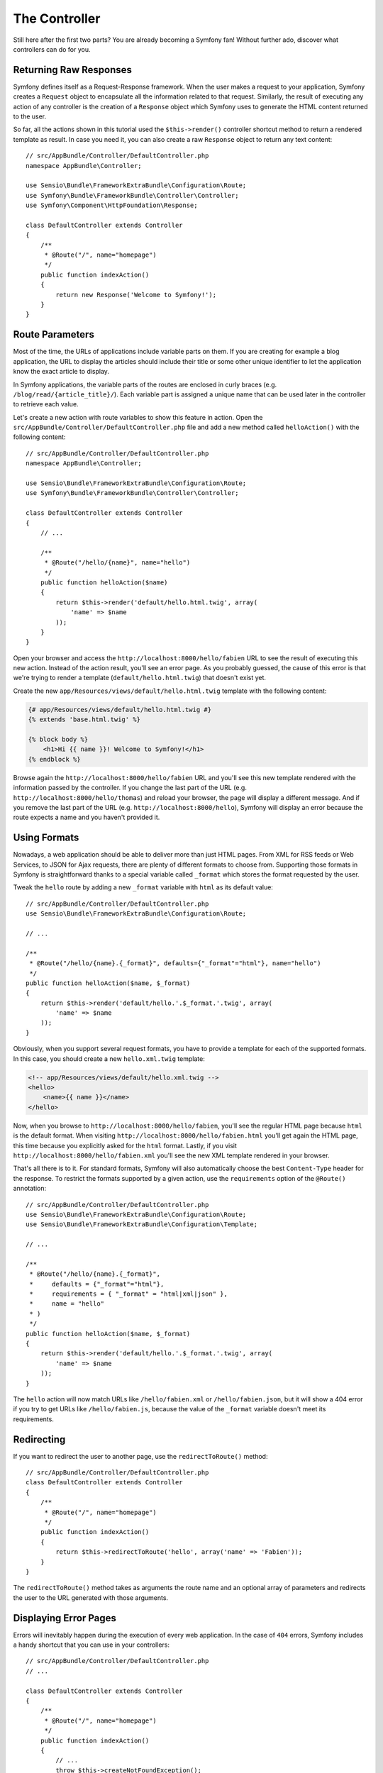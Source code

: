 The Controller
==============

Still here after the first two parts? You are already becoming a Symfony
fan! Without further ado, discover what controllers can do for you.

Returning Raw Responses
-----------------------

Symfony defines itself as a Request-Response framework. When the user makes
a request to your application, Symfony creates a ``Request`` object to
encapsulate all the information related to that request. Similarly, the
result of executing any action of any controller is the creation of a
``Response`` object which Symfony uses to generate the HTML content returned
to the user.

So far, all the actions shown in this tutorial used the ``$this->render()``
controller shortcut method to return a rendered template as result. In case
you need it, you can also create a raw ``Response`` object to return any
text content::

    // src/AppBundle/Controller/DefaultController.php
    namespace AppBundle\Controller;

    use Sensio\Bundle\FrameworkExtraBundle\Configuration\Route;
    use Symfony\Bundle\FrameworkBundle\Controller\Controller;
    use Symfony\Component\HttpFoundation\Response;

    class DefaultController extends Controller
    {
        /**
         * @Route("/", name="homepage")
         */
        public function indexAction()
        {
            return new Response('Welcome to Symfony!');
        }
    }

Route Parameters
----------------

Most of the time, the URLs of applications include variable parts on them.
If you are creating for example a blog application, the URL to display the
articles should include their title or some other unique identifier to let
the application know the exact article to display.

In Symfony applications, the variable parts of the routes are enclosed in
curly braces (e.g. ``/blog/read/{article_title}/``). Each variable part
is assigned a unique name that can be used later in the controller to retrieve
each value.

Let's create a new action with route variables to show this feature in action.
Open the ``src/AppBundle/Controller/DefaultController.php`` file and add
a new method called ``helloAction()`` with the following content::

    // src/AppBundle/Controller/DefaultController.php
    namespace AppBundle\Controller;

    use Sensio\Bundle\FrameworkExtraBundle\Configuration\Route;
    use Symfony\Bundle\FrameworkBundle\Controller\Controller;

    class DefaultController extends Controller
    {
        // ...

        /**
         * @Route("/hello/{name}", name="hello")
         */
        public function helloAction($name)
        {
            return $this->render('default/hello.html.twig', array(
                'name' => $name
            ));
        }
    }

Open your browser and access the ``http://localhost:8000/hello/fabien``
URL to see the result of executing this new action. Instead of the action
result, you'll see an error page. As you probably guessed, the cause of
this error is that we're trying to render a template
(``default/hello.html.twig``) that doesn't exist yet.

Create the new ``app/Resources/views/default/hello.html.twig`` template
with the following content:

.. code-block:: html+twig

    {# app/Resources/views/default/hello.html.twig #}
    {% extends 'base.html.twig' %}

    {% block body %}
        <h1>Hi {{ name }}! Welcome to Symfony!</h1>
    {% endblock %}

Browse again the ``http://localhost:8000/hello/fabien`` URL and you'll see
this new template rendered with the information passed by the controller.
If you change the last part of the URL (e.g.
``http://localhost:8000/hello/thomas``) and reload your browser, the page
will display a different message. And if you remove the last part of the
URL (e.g.  ``http://localhost:8000/hello``), Symfony will display an error
because the route expects a name and you haven't provided it.

Using Formats
-------------

Nowadays, a web application should be able to deliver more than just HTML
pages. From XML for RSS feeds or Web Services, to JSON for Ajax requests,
there are plenty of different formats to choose from. Supporting those formats
in Symfony is straightforward thanks to a special variable called ``_format``
which stores the format requested by the user.

Tweak the ``hello`` route by adding a new ``_format`` variable with ``html``
as its default value::

    // src/AppBundle/Controller/DefaultController.php
    use Sensio\Bundle\FrameworkExtraBundle\Configuration\Route;

    // ...

    /**
     * @Route("/hello/{name}.{_format}", defaults={"_format"="html"}, name="hello")
     */
    public function helloAction($name, $_format)
    {
        return $this->render('default/hello.'.$_format.'.twig', array(
            'name' => $name
        ));
    }

Obviously, when you support several request formats, you have to provide
a template for each of the supported formats. In this case, you should create
a new ``hello.xml.twig`` template:

.. code-block:: xml+php

    <!-- app/Resources/views/default/hello.xml.twig -->
    <hello>
        <name>{{ name }}</name>
    </hello>

Now, when you browse to ``http://localhost:8000/hello/fabien``, you'll see
the regular HTML page because ``html`` is the default format. When visiting
``http://localhost:8000/hello/fabien.html`` you'll get again the HTML page,
this time because you explicitly asked for the ``html`` format. Lastly,
if you visit ``http://localhost:8000/hello/fabien.xml`` you'll see the new
XML template rendered in your browser.

That's all there is to it. For standard formats, Symfony will also
automatically choose the best ``Content-Type`` header for the response.
To restrict the formats supported by a given action, use the ``requirements``
option of the ``@Route()`` annotation::

    // src/AppBundle/Controller/DefaultController.php
    use Sensio\Bundle\FrameworkExtraBundle\Configuration\Route;
    use Sensio\Bundle\FrameworkExtraBundle\Configuration\Template;

    // ...

    /**
     * @Route("/hello/{name}.{_format}",
     *     defaults = {"_format"="html"},
     *     requirements = { "_format" = "html|xml|json" },
     *     name = "hello"
     * )
     */
    public function helloAction($name, $_format)
    {
        return $this->render('default/hello.'.$_format.'.twig', array(
            'name' => $name
        ));
    }

The ``hello`` action will now match URLs like ``/hello/fabien.xml`` or
``/hello/fabien.json``, but it will show a 404 error if you try to get URLs
like ``/hello/fabien.js``, because the value of the ``_format`` variable
doesn't meet its requirements.

.. _redirecting-and-forwarding:

Redirecting
-----------

If you want to redirect the user to another page, use the ``redirectToRoute()``
method::

    // src/AppBundle/Controller/DefaultController.php
    class DefaultController extends Controller
    {
        /**
         * @Route("/", name="homepage")
         */
        public function indexAction()
        {
            return $this->redirectToRoute('hello', array('name' => 'Fabien'));
        }
    }

The ``redirectToRoute()`` method takes as arguments the route name and an
optional array of parameters and redirects the user to the URL generated
with those arguments.

Displaying Error Pages
----------------------

Errors will inevitably happen during the execution of every web application.
In the case of ``404`` errors, Symfony includes a handy shortcut that you
can use in your controllers::

    // src/AppBundle/Controller/DefaultController.php
    // ...

    class DefaultController extends Controller
    {
        /**
         * @Route("/", name="homepage")
         */
        public function indexAction()
        {
            // ...
            throw $this->createNotFoundException();
        }
    }

For ``500`` errors, just throw a regular PHP exception inside the controller
and Symfony will transform it into a proper ``500`` error page::

    // src/AppBundle/Controller/DefaultController.php
    // ...

    class DefaultController extends Controller
    {
        /**
         * @Route("/", name="homepage")
         */
        public function indexAction()
        {
            // ...
            throw new \Exception('Something went horribly wrong!');
        }
    }

Getting Information from the Request
------------------------------------

Sometimes your controllers need to access the information related to the
user request, such as their preferred language, IP address or the URL query
parameters. To get access to this information, add a new argument of type
``Request`` to the action. The name of this new argument doesn't matter,
but it must be preceded by the ``Request`` type in order to work (don't
forget to add the new ``use`` statement that imports this ``Request`` class)::

    // src/AppBundle/Controller/DefaultController.php
    namespace AppBundle\Controller;

    use Sensio\Bundle\FrameworkExtraBundle\Configuration\Route;
    use Symfony\Bundle\FrameworkBundle\Controller\Controller;
    use Symfony\Component\HttpFoundation\Request;

    class DefaultController extends Controller
    {
        /**
         * @Route("/", name="homepage")
         */
        public function indexAction(Request $request)
        {
            // is it an Ajax request?
            $isAjax = $request->isXmlHttpRequest();

            // what's the preferred language of the user?
            $language = $request->getPreferredLanguage(array('en', 'fr'));

            // get the value of a $_GET parameter
            $pageName = $request->query->get('page');

            // get the value of a $_POST parameter
            $pageName = $request->request->get('page');
        }
    }

In a template, you can also access the ``Request`` object via the special
``app.request`` variable automatically provided by Symfony:

.. code-block:: html+twig

    {{ app.request.query.get('page') }}

    {{ app.request.request.get('page') }}

Persisting Data in the Session
------------------------------

Even if the HTTP protocol is stateless, Symfony provides a nice session
object that represents the client (be it a real person using a browser,
a bot, or a web service). Between two requests, Symfony stores the attributes
in a cookie by using native PHP sessions.

Storing and retrieving information from the session can be easily achieved
from any controller::

    use Symfony\Component\HttpFoundation\Session\Session;

    public function indexAction(Session $session)
    {
        // store an attribute for reuse during a later user request
        $session->set('foo', 'bar');

        // get the value of a session attribute
        $foo = $session->get('foo');

        // use a default value if the attribute doesn't exist
        $foo = $session->get('foo', 'default_value');
    }

You can also store "flash messages" that will auto-delete after the next
request. They are useful when you need to set a success message before
redirecting the user to another page (which will then show the message)::

    public function indexAction()
    {
        // ...

        // store a message for the very next request
        $this->addFlash('notice', 'Congratulations, your action succeeded!');
    }

And you can display the flash message in the template like this:

.. code-block:: html+twig

    {% for message in app.flashes('notice') %}
        <div class="flash-notice">
            {{ message }}
        </div>
    {% endfor %}

.. versionadded:: 3.3
    The ``app.flashes()`` Twig function was introduced in Symfony 3.3. Prior, 
    you had to use ``app.session.flashBag()``.

Final Thoughts
--------------

That's all there is to it and I'm not even sure you'll have spent the full
10 minutes. You were briefly introduced to bundles in the first part and
all the features you've learned about so far are part of the core FrameworkBundle.
But thanks to bundles, everything in Symfony can be extended or replaced.
That's the topic of the :doc:`next part of this tutorial <the_architecture>`.
